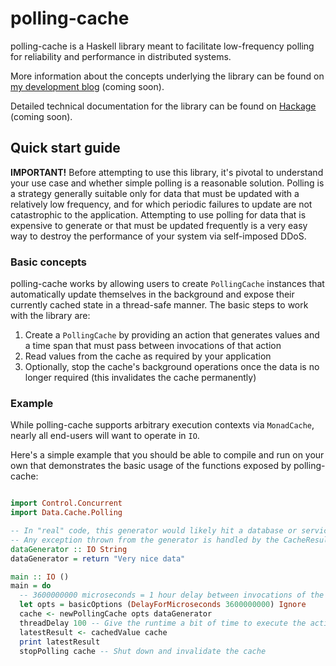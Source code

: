 * polling-cache

  polling-cache is a Haskell library meant to facilitate low-frequency polling for reliability and performance in distributed systems.

  More information about the concepts underlying the library can be found on [[https://jordankaye.dev/posts/polling-for-relability][my development blog]] (coming soon).

  Detailed technical documentation for the library can be found on [[https://hackage.haskell.org/package/polling-cache][Hackage]] (coming soon).

  #+html: <p><img src="https://github.com/jkaye2012/polling-cache/actions/workflows/build-and-test.yml/badge.svg" /></p>

** Quick start guide

   *IMPORTANT!* Before attempting to use this library, it's pivotal to understand your use case and whether simple polling is a reasonable solution.
   Polling is a strategy generally suitable only for data that must be updated with a relatively low frequency, and for which
   periodic failures to update are not catastrophic to the application. Attempting to use polling for data that is expensive to generate or
   that must be updated frequently is a very easy way to destroy the performance of your system via self-imposed DDoS.

*** Basic concepts

    polling-cache works by allowing users to create ~PollingCache~ instances that automatically update themselves in the background and
    expose their currently cached state in a thread-safe manner. The basic steps to work with the library are:

    1. Create a ~PollingCache~ by providing an action that generates values and a time span that must pass between invocations of that action
    2. Read values from the cache as required by your application
    3. Optionally, stop the cache's background operations once the data is no longer required (this invalidates the cache permanently)

*** Example

    While polling-cache supports arbitrary execution contexts via ~MonadCache~, nearly all end-users will want to operate in ~IO~.

    Here's a simple example that you should be able to compile and run on your own that demonstrates the basic usage of the functions
    exposed by polling-cache:

    #+begin_src haskell

      import Control.Concurrent
      import Data.Cache.Polling

      -- In "real" code, this generator would likely hit a database or service endpoint of some kind.
      -- Any exception thrown from the generator is handled by the CacheResult (see API documentation for details).
      dataGenerator :: IO String
      dataGenerator = return "Very nice data"

      main :: IO ()
      main = do
        -- 3600000000 microseconds = 1 hour delay between invocations of the generator, ignore failures
        let opts = basicOptions (DelayForMicroseconds 3600000000) Ignore
        cache <- newPollingCache opts dataGenerator
        threadDelay 100 -- Give the runtime a bit of time to execute the action in the background
        latestResult <- cachedValue cache
        print latestResult
        stopPolling cache -- Shut down and invalidate the cache

    #+end_src
